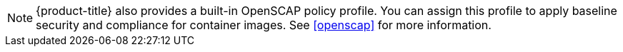 [NOTE]
====
{product-title} also provides a built-in OpenSCAP policy profile. You can assign this profile to apply baseline security and compliance for container images. See xref:openscap[] for more information.
====




